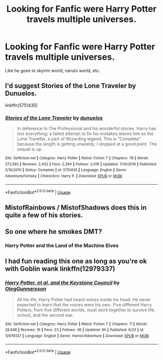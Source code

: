 #+TITLE: Looking for Fanfic were Harry Potter travels multiple universes.

* Looking for Fanfic were Harry Potter travels multiple universes.
:PROPERTIES:
:Author: Viloxity
:Score: 12
:DateUnix: 1535528440.0
:DateShort: 2018-Aug-29
:FlairText: Request
:END:
Like he goes to skyrim world, naruto world, etc.


** I'd suggest Stories of the Lone Traveler by Dunuelos.

linkffn(5751435)
:PROPERTIES:
:Author: gbakermatson
:Score: 8
:DateUnix: 1535538581.0
:DateShort: 2018-Aug-29
:END:

*** [[https://www.fanfiction.net/s/5751435/1/][*/Stories of the Lone Traveler/*]] by [[https://www.fanfiction.net/u/2198557/dunuelos][/dunuelos/]]

#+begin_quote
  In deference to The Professional and his wonderful stories. Harry has lost everything; a failed attempt to fix his mistakes leaves him as the Lone Traveller, a part of Wizarding legend. This is "Complete" because the length is getting unwieldy. I stopped at a good point. The sequel is up.
#+end_quote

^{/Site/:} ^{fanfiction.net} ^{*|*} ^{/Category/:} ^{Harry} ^{Potter} ^{*|*} ^{/Rated/:} ^{Fiction} ^{T} ^{*|*} ^{/Chapters/:} ^{78} ^{*|*} ^{/Words/:} ^{273,593} ^{*|*} ^{/Reviews/:} ^{2,432} ^{*|*} ^{/Favs/:} ^{2,394} ^{*|*} ^{/Follows/:} ^{2,018} ^{*|*} ^{/Updated/:} ^{7/14/2016} ^{*|*} ^{/Published/:} ^{2/16/2010} ^{*|*} ^{/Status/:} ^{Complete} ^{*|*} ^{/id/:} ^{5751435} ^{*|*} ^{/Language/:} ^{English} ^{*|*} ^{/Genre/:} ^{Adventure/Fantasy} ^{*|*} ^{/Characters/:} ^{Harry} ^{P.} ^{*|*} ^{/Download/:} ^{[[http://www.ff2ebook.com/old/ffn-bot/index.php?id=5751435&source=ff&filetype=epub][EPUB]]} ^{or} ^{[[http://www.ff2ebook.com/old/ffn-bot/index.php?id=5751435&source=ff&filetype=mobi][MOBI]]}

--------------

*FanfictionBot*^{2.0.0-beta} | [[https://github.com/tusing/reddit-ffn-bot/wiki/Usage][Usage]]
:PROPERTIES:
:Author: FanfictionBot
:Score: 2
:DateUnix: 1535538606.0
:DateShort: 2018-Aug-29
:END:


** MistofRainbows / MistofShadows does this in quite a few of his stories.
:PROPERTIES:
:Author: rocketsp13
:Score: 1
:DateUnix: 1535544409.0
:DateShort: 2018-Aug-29
:END:


** So one where he smokes DMT?
:PROPERTIES:
:Score: 1
:DateUnix: 1535547825.0
:DateShort: 2018-Aug-29
:END:

*** Harry Potter and the Land of the Machine Elves
:PROPERTIES:
:Author: scoobysnaxxx
:Score: 2
:DateUnix: 1535660773.0
:DateShort: 2018-Aug-31
:END:


** I had fun reading this one as long as you're ok with Goblin wank linkffn(12979337)
:PROPERTIES:
:Author: Redhotlipstik
:Score: 1
:DateUnix: 1535734608.0
:DateShort: 2018-Aug-31
:END:

*** [[https://www.fanfiction.net/s/12979337/1/][*/Harry Potter, et al, and the Keystone Council/*]] by [[https://www.fanfiction.net/u/10654210/OlegGunnarsson][/OlegGunnarsson/]]

#+begin_quote
  All his life, Harry Potter had heard voices inside his head. He never expected to learn that the voices were his own. Five different Harry Potters, from five different worlds, must work together to survive life, school, and the second war.
#+end_quote

^{/Site/:} ^{fanfiction.net} ^{*|*} ^{/Category/:} ^{Harry} ^{Potter} ^{*|*} ^{/Rated/:} ^{Fiction} ^{T} ^{*|*} ^{/Chapters/:} ^{11} ^{*|*} ^{/Words/:} ^{28,948} ^{*|*} ^{/Reviews/:} ^{16} ^{*|*} ^{/Favs/:} ^{23} ^{*|*} ^{/Follows/:} ^{36} ^{*|*} ^{/Updated/:} ^{9h} ^{*|*} ^{/Published/:} ^{6/23} ^{*|*} ^{/id/:} ^{12979337} ^{*|*} ^{/Language/:} ^{English} ^{*|*} ^{/Genre/:} ^{Humor/Adventure} ^{*|*} ^{/Download/:} ^{[[http://www.ff2ebook.com/old/ffn-bot/index.php?id=12979337&source=ff&filetype=epub][EPUB]]} ^{or} ^{[[http://www.ff2ebook.com/old/ffn-bot/index.php?id=12979337&source=ff&filetype=mobi][MOBI]]}

--------------

*FanfictionBot*^{2.0.0-beta} | [[https://github.com/tusing/reddit-ffn-bot/wiki/Usage][Usage]]
:PROPERTIES:
:Author: FanfictionBot
:Score: 1
:DateUnix: 1535734624.0
:DateShort: 2018-Aug-31
:END:
